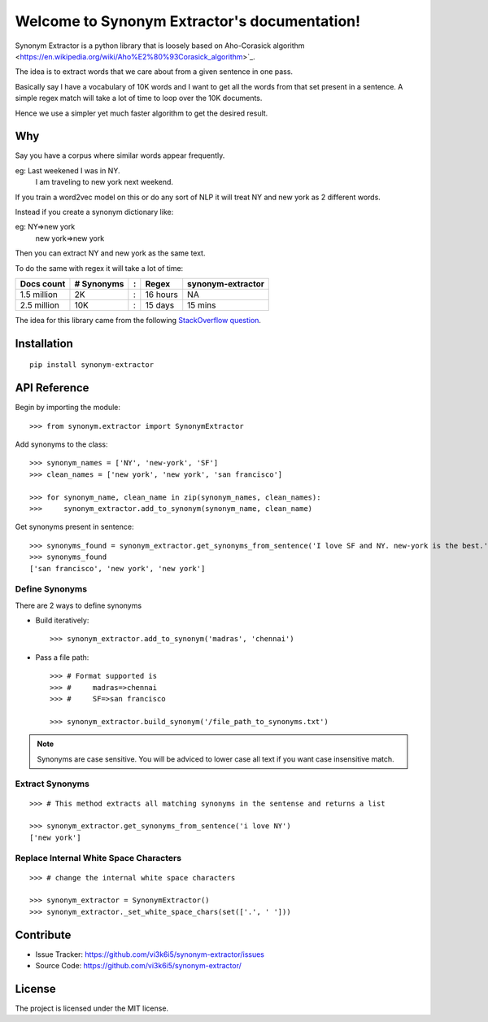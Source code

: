 Welcome to Synonym Extractor's documentation!
=============================================


Synonym Extractor is a python library that is loosely based on Aho-Corasick algorithm
<https://en.wikipedia.org/wiki/Aho%E2%80%93Corasick_algorithm>`_.

The idea is to extract words that we care about from a given sentence in one pass.

Basically say I have a vocabulary of 10K words and I want to get all the words from that set present in a sentence. A simple regex match will take a lot of time to loop over the 10K documents.

Hence we use a simpler yet much faster algorithm to get the desired result.

Why
------

::

Say you have a corpus where similar words appear frequently.

eg: Last weekened I was in NY.
    I am traveling to new york next weekend.

If you train a word2vec model on this or do any sort of NLP it will treat NY and new york as 2 different words. 

Instead if you create a synonym dictionary like:

eg: NY=>new york
    new york=>new york

Then you can extract NY and new york as the same text.

To do the same with regex it will take a lot of time:

============  ========== = =========  ============
Docs count    # Synonyms : Regex      synonym-extractor
============  ========== = =========  ============
1.5 million   2K         : 16 hours   NA
2.5 million   10K        : 15 days    15 mins
============  ========== = =========  ============

The idea for this library came from the following `StackOverflow question
<https://stackoverflow.com/questions/44178449/regex-replace-is-taking-time-for-millions-of-documents-how-to-make-it-faster>`_.


Installation
------------
::

    pip install synonym-extractor

API Reference
-------------

Begin by importing the module::

    >>> from synonym.extractor import SynonymExtractor

Add synonyms to the class::

    >>> synonym_names = ['NY', 'new-york', 'SF']
    >>> clean_names = ['new york', 'new york', 'san francisco']

    >>> for synonym_name, clean_name in zip(synonym_names, clean_names):
    >>>     synonym_extractor.add_to_synonym(synonym_name, clean_name)

Get synonyms present in sentence::

    >>> synonyms_found = synonym_extractor.get_synonyms_from_sentence('I love SF and NY. new-york is the best.')
    >>> synonyms_found
    ['san francisco', 'new york', 'new york']

Define Synonyms
~~~~~~~~~~~~~~~~~

There are 2 ways to define synonyms

* Build iteratively::

    >>> synonym_extractor.add_to_synonym('madras', 'chennai')

* Pass a file path::

    >>> # Format supported is 
    >>> #     madras=>chennai
    >>> #     SF=>san francisco

    >>> synonym_extractor.build_synonym('/file_path_to_synonyms.txt')

.. note:: Synonyms are case sensitive. You will be adviced to lower case all text if you want case insensitive match.

Extract Synonyms
~~~~~~~~~~~~~~~~~
::

    >>> # This method extracts all matching synonyms in the sentense and returns a list

    >>> synonym_extractor.get_synonyms_from_sentence('i love NY')
    ['new york']

Replace Internal White Space Characters
~~~~~~~~~~~~~~~~~~~~~~~~~~~~~~~~~~~~~~~
::

    >>> # change the internal white space characters

    >>> synonym_extractor = SynonymExtractor()
    >>> synonym_extractor._set_white_space_chars(set(['.', ' ']))


Contribute
----------

- Issue Tracker: https://github.com/vi3k6i5/synonym-extractor/issues
- Source Code: https://github.com/vi3k6i5/synonym-extractor/


License
-------

The project is licensed under the MIT license.